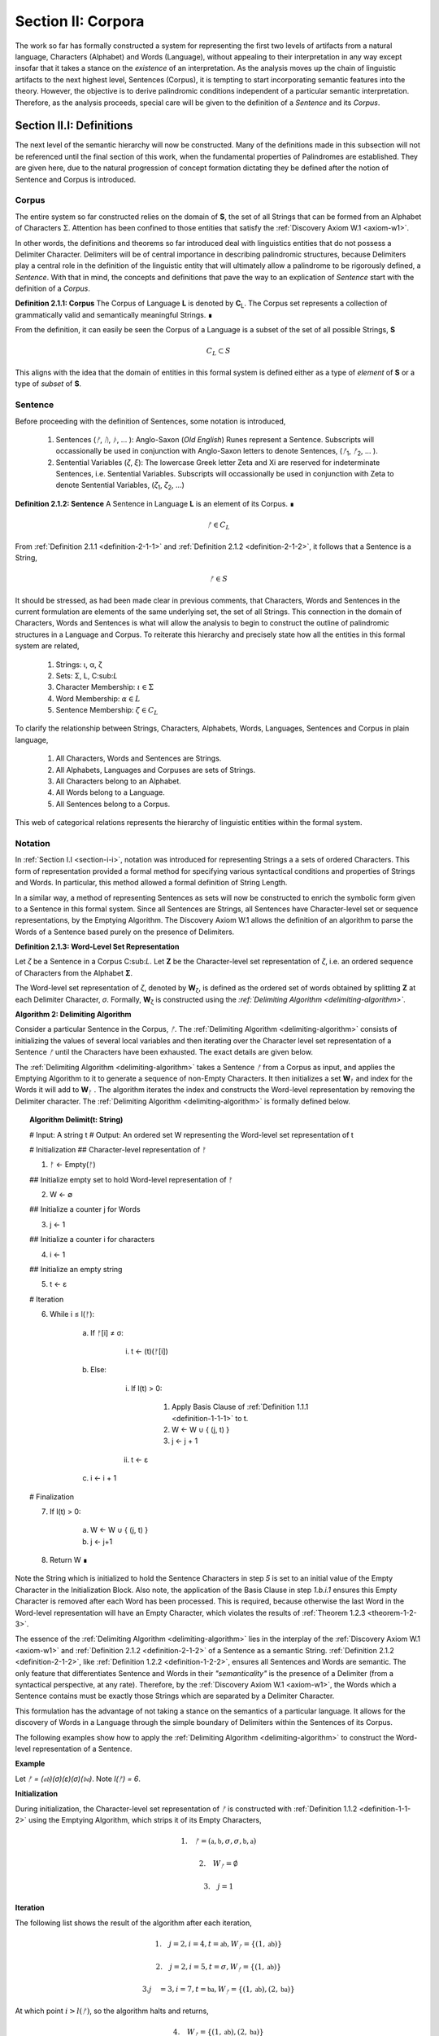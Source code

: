 .. _section-ii:

Section II: Corpora
===================

The work so far has formally constructed a system for representing the first two levels of artifacts from a natural language, Characters (Alphabet) and Words (Language), without appealing to their interpretation in any way except insofar that it takes a stance on the *existence* of an interpretation. As the analysis moves up the chain of linguistic artifacts to the next highest level, Sentences (Corpus), it is tempting to start incorporating semantic features into the theory. However, the objective is to derive palindromic conditions independent of a particular semantic interpretation. Therefore, as the analysis proceeds, special care will be given to the definition of a *Sentence* and its *Corpus*.

.. _section-ii-i:

Section II.I: Definitions
-------------------------

The next level of the semantic hierarchy will now be constructed. Many of the definitions made in this subsection will not be referenced until the final section of this work, when the fundamental properties of Palindromes are established. They are given here, due to the natural progression of concept formation dictating they be defined after the notion of Sentence and Corpus is introduced.

.. _corpus:

Corpus
^^^^^^

The entire system so far constructed relies on the domain of **S**, the set of all Strings that can be formed from an Alphabet of Characters :math:`\Sigma`. Attention has been confined to those entities that satisfy the :ref:`Discovery Axiom W.1 <axiom-w1>`.

In other words, the definitions and theorems so far introduced deal with linguistics entities that do not possess a Delimiter Character. Delimiters will be of central importance in describing palindromic structures, because Delimiters play a central role in the definition of the linguistic entity that will ultimately allow a palindrome to be rigorously defined, a *Sentence*. With that in mind, the concepts and definitions that pave the way to an explication of *Sentence* start with the definition of a *Corpus*.

.. _definition-2-1-1:

**Definition 2.1.1: Corpus** The Corpus of Language **L** is denoted by **C**:sub:`L`. The Corpus set represents a collection of grammatically valid and semantically meaningful Strings. ∎

From the definition, it can easily be seen the Corpus of a Language is a subset of the set of all possible Strings, **S**

.. math::

   C_L \subset S 

This aligns with the idea that the domain of entities in this formal system is defined either as a type of *element* of **S** or a type of *subset* of **S**.

.. _sentence:

Sentence
^^^^^^^^

Before proceeding with the definition of Sentences, some notation is introduced,

    1. Sentences (*ᚠ*, *ᚢ*, *ᚦ*, ... ): Anglo-Saxon (*Old English*) Runes represent a Sentence. Subscripts will occassionally be used in conjunction with Anglo-Saxon letters to denote Sentences, (*ᚠ*:sub:`1`, *ᚠ*:sub:`2`, ... ). 
    2. Sentential Variables (*ζ*, *ξ*): The lowercase Greek letter Zeta and Xi are reserved for indeterminate Sentences, i.e. Sentential Variables. Subscripts will occassionally be used in conjunction with Zeta to denote Sentential Variables, (*ζ*:sub:`1`, *ζ*:sub:`2`, ...)

.. _definition-2-1-2:

**Definition 2.1.2: Sentence** A Sentence in Language **L** is an element of its Corpus. ∎

.. math::

    ᚠ \in C_L

From :ref:`Definition 2.1.1 <definition-2-1-1>` and :ref:`Definition 2.1.2 <definition-2-1-2>`, it follows that a Sentence is a String,

.. math::

    ᚠ \in S

It should be stressed, as had been made clear in previous comments, that Characters, Words and Sentences in the current formulation are elements of the same underlying set, the set of all Strings. This connection in the domain of Characters, Words and Sentences is what will allow the analysis to begin to construct the outline of palindromic structures in a Language and Corpus. To reiterate this hierarchy and precisely state how all the entities in this formal system are related,

    1. Strings: ι, α, ζ
    2. Sets: Σ, L, C:sub:`L`
    3. Character Membership: :math:`\iota \in \Sigma`
    4. Word Membership: :math:`\alpha \in L`
    5. Sentence Membership: :math:`\zeta \in C_L`

To clarify the relationship between Strings, Characters, Alphabets, Words, Languages, Sentences and Corpus in plain language,

    1. All Characters, Words and Sentences are Strings.
    2. All Alphabets, Languages and Corpuses are sets of Strings.
    3. All Characters belong to an Alphabet.
    4. All Words belong to a Language.
    5. All Sentences belong to a Corpus.

This web of categorical relations represents the hierarchy of linguistic entities within the formal system. 

.. graphviz:: ../_static/dots/hierarchy.dot
    :caption: A diagram of the semantic hierarchy
    :alt: Semantic Hierarchy Diagram

.. _sentence-notation:

Notation
^^^^^^^^

In :ref:`Section I.I <section-i-i>`, notation was introduced for representing Strings a a sets of ordered Characters. This form of representation provided a formal method for specifying various syntactical conditions and properties of Strings and Words. In particular, this method allowed a formal definition of String Length.  

In a similar way, a method of representing Sentences as sets will now be constructed to enrich the symbolic form given to a Sentence in this formal system. Since all Sentences are Strings, all Sentences have Character-level set or sequence representations, by the Emptying Algorithm. The Discovery Axiom W.1 allows the definition of an algorithm to parse the Words of a Sentence based purely on the presence of Delimiters. 

.. _definition-2-1-3:

**Definition 2.1.3: Word-Level Set Representation**

Let *ζ* be a Sentence in a Corpus C:sub:`L`. Let **Ζ** be the Character-level set representation of *ζ*, i.e. an ordered sequence of Characters from the Alphabet **Σ**. 

The Word-level set representation of *ζ*, denoted by **W**:sub:`ζ`, is defined as the ordered set of words obtained by splitting **Ζ**  at each Delimiter Character, *σ*. Formally, **W**:sub:`ζ` is constructed using the *:ref:`Delimiting Algorithm <delimiting-algorithm>`*.

.. _delimiting-algorithm:

**Algorithm 2: Delimiting Algorithm**

Consider a particular Sentence in the Corpus, *ᚠ*. The :ref:`Delimiting Algorithm <delimiting-algorithm>` consists of initializing the values of several local variables and then iterating over the Character level set representation of a Sentence *ᚠ* until the Characters have been exhausted. The exact details are given below.

The :ref:`Delimiting Algorithm <delimiting-algorithm>` takes a Sentence *ᚠ* from a Corpus as input, and applies the Emptying Algorithm to it to generate a sequence of non-Empty Characters. It then initializes a set **W**:sub:`ᚠ` and index for the Words it will add to **W**:sub:`ᚠ` . The algorithm iterates the index and constructs the Word-level representation by removing the Delimiter character. The :ref:`Delimiting Algorithm <delimiting-algorithm>` is formally defined below.

.. topic:: Algorithm Delimit(t: String)
    
    # Input: A string t
    # Output: An ordered set W representing the Word-level set representation of t

    # Initialization
    ## Character-level representation of ᚠ

    1. ᚠ ← Empty(ᚠ)
   
    ## Initialize empty set to hold Word-level representation of ᚠ

    2. W ← ∅
    
    ## Initialize a counter j for Words

    3. j ← 1
    
    ## Initialize a counter i for characters

    4. i ← 1
    
    ## Initialize an empty string

    5. t ← ε

    # Iteration

    6. While i ≤ l(ᚠ):
   
        a. If ᚠ[i] ≠ σ:

            i. t ← (t)(ᚠ[i])

        b. Else:

            i. If l(t) > 0:

                1. Apply Basis Clause of :ref:`Definition 1.1.1 <definition-1-1-1>` to t.
                2. W ← W ∪ { (j, t) }
                3. j ← j + 1
   
            ii. t ← ε

        c. i ← i + 1

    # Finalization

    7. If l(t) > 0:
    
        a. W ← W ∪ { (j, t) }
        b. j ← j+1
    
    8. Return W ∎

.. graphviz:: ../_static/dots/delimiting.dot
    :caption: A diagram of the :ref:`Delimiting Algorithm <delimiting-algorithm>`
    :alt: :ref:`Delimiting Algorithm <delimiting-algorithm>` Diagram

Note the String which is initialized to hold the Sentence Characters in step *5* is set to an initial value of the Empty Character in the Initialization Block. Also note, the application of the Basis Clause in step *1.b.i.1* ensures this Empty Character is removed after each Word has been processed. This is required, because otherwise the last Word in the Word-level representation will have an Empty Character, which violates the results of :ref:`Theorem 1.2.3 <theorem-1-2-3>`.

The essence of the :ref:`Delimiting Algorithm <delimiting-algorithm>` lies in the interplay of the :ref:`Discovery Axiom W.1 <axiom-w1>` and :ref:`Definition 2.1.2 <definition-2-1-2>` of a Sentence as a semantic String. :ref:`Definition 2.1.2 <definition-2-1-2>`, like :ref:`Definition 1.2.2 <definition-1-2-2>`, ensures all Sentences and Words are semantic. The only feature that differentiates Sentence and Words in their *"semanticality"* is the presence of a Delimiter (from a syntactical perspective, at any rate). Therefore, by the :ref:`Discovery Axiom W.1 <axiom-w1>`, the Words which a Sentence contains must be exactly those Strings which are separated by a Delimiter Character. 

This formulation has the advantage of not taking a stance on the semantics of a particular language. It allows for the discovery of Words in a Language through the simple boundary of Delimiters within the Sentences of its Corpus. 

The following examples show how to apply the :ref:`Delimiting Algorithm <delimiting-algorithm>` to construct the Word-level representation of a Sentence. 

**Example**

Let *ᚠ = (𝔞𝔟)(σ)(ε)(σ)(𝔟𝔞)*. Note *l(ᚠ) = 6*.

**Initialization**

During initialization, the Character-level set representation of *ᚠ* is constructed with :ref:`Definition 1.1.2 <definition-1-1-2>` using the Emptying Algorithm, which strips it of its Empty Characters,

.. math::

   1. \quad {ᚠ} = (\mathfrak{a},\mathfrak{b},\sigma,\sigma,\mathfrak{b},\mathfrak{a})
   
.. math::

   2. \quad W_{ᚠ} = \emptyset
   
.. math::

   3. \quad j = 1

**Iteration**

The following list shows the result of the algorithm after each iteration,

.. math::

   1. \quad j = 2, i = 4, t = \mathfrak{ab}, W_{ᚠ} = \{ (1, \mathfrak{ab}) \}

.. math::

   2. \quad j = 2, i = 5, t = \sigma, W_{ᚠ} = \{ (1, \mathfrak{ab}) \}
   
.. math::

   3. j\quad  = 3, i = 7, t = \mathfrak{ba}, W_{ᚠ} = \{ (1, \mathfrak{ab}), (2, \mathfrak{ba}) \}

At which point :math:`i > l(ᚠ)`, so the algorithm halts and returns,

.. math::

    4. \quad W_{ᚠ} = \{ (1, \mathfrak{ab}), (2, \mathfrak{ba}) \} 
    
∎

**Example** 

Let *ᚠ = "the cat meows"*. Then the Character level representation of *ᚠ* is given by, 

.. math::

    1. \quad {\largeᚠ} = \{ (1, \text{"t"}), (2, \text{"h"}), (3,\text{"e"}), (4,\sigma), (5,\text{"c"}), (6,\text{"a"}), (7,\text{"t"}), (8,\sigma), (9,\text{"m"}), (10,\text{"e"}), (12,\text{"o"}), (13,\text{"w"}), (14,\text{"s"}) \}

Then, applying the :ref:`Delimiting Algorithm <delimiting-algorithm>`, its Word-level representation is constructed, 

.. math::

    2. \quad W_{ᚠ} = \{ (1, \text{"the"}), (2, \text{"cat"}), (3, \text{"meows"}) \} 
    
∎

Similar to the Character-level set representation of String, where the Character position is encoded into the first coordinate, the Word-level set representation of a String encodes the presence of Delimiters through its first coordinate. Once Word Length is defined in the next section, a notational shortcut similar to Character Index Notation defined in :ref:`Definition 1.1.5 <definition-1-1-5>` will use this method of Sentence representation to simplify many of the upcoming proofs.

There is a subtle assumption being made in the idea a Sentence can be reduced to a sequence of ordered Words that deserves special mention, as this perhaps reasonable assumption implicitly elides a question of much greater complexity regarding where precisely the semantic information of a Sentence resides. To see what is meant by this, consider the three sentences from Latin,

- Puella canem videt. (Girl dog sees)
- Canem puella videt. (Dog girl sees)
- Videt puella canem. (Sees girl dog)

Latin, like many other natural languages, uses declensions to imbue words with syntactic functions. In some respect, all three of these sentences could be considered the *same* sentence, as the order of the words is not the primary bearer of semantic information; the suffixes do all of the work. While the order of words lends itself to the *voice* and *tone* of the sentence, the meaning of the sentence does not primarily emerge through its Word order. Similar cases exist in any natural language that uses declensions to modify the syntactic function of words, such as Greek. 

The current formal system treats these sentences in Latin as distinct Sentences. If the Latin sentences in this example are to be identified as representatives of the same semantic *"token"*, this cannot occur on the Sentence level of this formal system's linguistic hierarchy. This example suggests Sentences are not the final level of the hierarchy, and that to find the source of meaning in a Sentence, another level must be constructed on top of it capable of identifying these different manifestations as the same *"token"*.

This example does not invalidate the analysis, but it does introduce subtlety that must be appreciated. These concerns must be kept in mind while the formal notion of a Sentence is developed.

.. _word-length:

Word Length
^^^^^^^^^^^

The notion of String Length *l(s)* was introduced in :ref:`Section I.I <section-i-i>` as a way of measuring the number of non-Empty Characters in a String *s*. In order to describe palindromic structures, a new notion of length will need introduced to accomodate a different *"spatial"* dimension in the domain of a Language and its Corpus: *Word Length*.

Intuitively, the length of a Sentence is the number of Words it contains. Since there is no analogue of :ref:`Discovery Axiom W.1 <axiom-w1>` for Sentences (nor should there be), this means Sentences may contain Delimiter Characters. The Words of a Language are separated by Delimiters in the Sentences of its Corpus. 

:ref:`Definition 2.1.3 <definition-2-1-3>` provides a way of dispensing with the Delimiter Character in Sentences, while still retaining the information they provides about the demarcation of Words through the first coordinate of a Sentence's Word-level representation. With the Word-level set representation of Sentence in hand, it is a simple matter to define the notion of Word Length in the formal system.

.. _definition-2-1-4:

**Definition 2.1.4: Word Length**

Let *ζ* be a Sentence in a **C**:sub:`L`. Let **W**:sub:`ζ` be the Word-level set representation of *ζ*, as defined in :ref:`Definition 2.1.3 <definition-2-1-3>`. The Word Length of the Sentence *ζ*, denoted by :math:`\Lambda(\zeta)`, is defined as the cardinality of the set **W**:sub:`ζ`,

.. math::

    \Lambda(\zeta) = | W_{\zeta} | 
    
∎

**Example**

Consider the Sentence *ᚠ = "the dog runs"*. Its Character-level set representation would be given by,

.. math::

    1. \quad \largeᚠ = \{ (0,\text{"t"}), (1,\text{"h"}), (2,\text{"e"}), (4,\sigma), (5, \text{"d"}), (6, \text{"o"}), (7, \text{"g"}), (8, \sigma), (9, \text{"r"}), (10, \text{"u"}), (11,\text{"n"}), (12,\text{"s"}) \}

Its Word-level set representation would be given by,

.. math::

    2. \quad W_{ᚠ} = \{ (1, \text{"the"}), (2, \text{"dog"}), (3, \text{"runs"}) \}

Therefore, the length of the sentence is:

.. math::

    3. \quad \Lambda(ᚠ) = | W_{ᚠ} | = 3

Note, in this example, 

.. math::

    4. \quad l(ᚠ) = 12 
    
∎

This example demonstrates the essential difference in the notions of length that have been introduced. It is worthwhile to clarify the distinction between these two conceptions. 

Let *t* be a String with Character-level representation **T** and Word-level representation **W**:sub:`t`. The hierarchy of its "spatial" dimensions is given below, in order of greatest to least (this fact is proven in :ref:`Section III.II <section-iii-ii>` with :ref:`Theorem 3.2.8 <theorem-3-2-8>`). Terminology is introduced in parenthesis to distinguish these notions of length,

   - l(t) (String Length): The number of non-Empty Characters contained in a String.
   - Λ(t) (Word Length): The number of Words contained in a String 

Note the first level is purely syntactical. Any String *t* will have a String Length *l(t)*. However, not every String possesses Word Length, *Λ(s)*. Word Length contains semantic information. While the presence of Word Length does not necessarily mean the String is semantically coherent (see :ref:`Definition 2.2.1 <definition-2-2-1>` for a precise definition of *semantic coherence*), e.g. "asdf dog fdsa", Word Length does signal an *extension* of Strings into the semantic domain.

Word Length can be used to simplify some of the complex notation the formal system has accumulated. Similar to the Character Index Notation, a way of referring to Words in Sentences within propositions without excessive quantification is now introduced through Word Index notation.

.. _definition-2-1-5:

**Definition 2.1.5: Word Index Notation**

Let *ζ* be a Sentence with Word level set representation, **W**:sub:`ζ`,

.. math::

    W_{\zeta} = (\alpha_1, \alpha_r, ... , \alpha_{\Lambda(\zeta)})

Then for any *j* such that :math:`1 \leq j \leq \Lambda(\zeta)`, the Word at index *j*, denoted *ζ{j}*, is defined as the Word which satisfies the following formula,

.. math::

    \forall (j, \alpha_j) \in W_{\zeta}: \zeta\{j\} = \alpha_j
    
∎

The following theorem uses this notation to proves an intuitive concept: the total number of Characters in all of the Words in a Sentence must exceed the number of Words in a Sentence (since there are no Words with a negative amount of Characters). 

.. _theorem-2-1-1:

**Theorem 2.1.1** :math:`\forall \zeta \in C_{L}:  \sum_{j=1}^{\Lambda(\zeta)} l(\zeta\{j\}) \geq \Lambda(\zeta)`

This theorem can be stated in natural language as follows: For any sentence *ζ* in Corpus **C**:sub:`L`, the sum of the String Lengths of the Words in *ζ* is always greater than the Word Length of *ζ*.

Assume :math:`\zeta \in C_L`. Let *j* be a natural number such that :math:`1 ≤ j ≤ \Lambda(\zeta)`

For each ordered Word *ζ{j}* in *ζ*, its String Length *l(ζ{j})* must be greater 0 by the :ref:`Discovery Axiom W.1 <axiom-w1>` and :ref:`Definition 1.1.3 <definition-1-1-3>`. Therefore, since each Word contributes at least a String Length of 1, the sum of the String Lengths *l(ζ{j})* must be greater than or equal to *Λ(ζ)*. ∎

Word Length and Word Index Notation can be used to define the notion of *Boundary Words*, which will be utilized in the main results about Palindromes. 

To illustrate another simplification effected by Index notation in formal proofs about Language, consider how laborious the proof of the following :ref:`Theorem 2.1.2 <theorem-2-1-1>` would be without the ability to refer to Characters embedded in Strings and Words embedded in Sentences through Index notation. 

.. _theorem-2-1-2:

**Theorem 2.1.2** :math:`\forall \zeta, \xi \in C_{L}: \Lambda(\zeta\xi) \leq \Lambda(\zeta) + \Lambda(\xi)`

Let *ζ* and *ξ* be arbitrary Sentences in **C**:sub:`L`. Let **W**:sub:`ζ` and **W**:sub:`ξ` be the Word-level representations of *ζ* and *ξ*, respectively. By Definition 2.1.4, 

.. math::

    1. \quad \Lambda(\zeta) = | W_{\zeta} |

.. math::

    2. \quad \Lambda(\zeta) = | W_{\xi} |

Let *ζξ* be the concatenation of *ζ* and *ξ*. When *ζ* is concatenated to *ξ*, there are several possible cases to consider. 

   - ζ[l(ζ)] = σ, ξ[1] = σ
   - ζ[l(ζ)] = σ, ξ[1] ≠ σ
   - ζ[l(ζ)] ≠ σ, ξ[1] = σ
   - ζ[l(ζ)] ≠ σ, ξ[1] ≠ σ

**Case 1 - 3**: In each of theses cases, the Words of *ζ* and the Words of *ξ* are still separated by at least one Delimiter. Therefore, no new Word is formed during concatenation, and the words in *ζξ* are simply the words of *ζ* followed by the words of *ξ*. Therefore, 

.. math::

    3. \quad \Lambda(\zeta\xi) = \Lambda(\zeta) + \Lambda(\xi).

**Case 4**: :math:`\zeta[l(\zeta)] \neq \sigma, \xi[1] \neq \sigma` 

In this case, a new Word may be formed during concatenation, but only if *ζ{Λ(ζ)}* concatenated with *ξ{1}* belongs to L (i.e., *(ζ{Λ(ζ)})(ξ{1})* if it is a compound Word). Let *t* be the String such,

.. math::

    4. \quad t = (\zeta\{\Lambda(\zeta)\})(\xi\{1\})

This result can be expressed,

.. math::

    5. \quad t \in L \to \Lambda(\zeta\xi) = \Lambda(\zeta) + \Lambda(\xi) - 1.
    
.. math::

    6. \quad t \notin L \to \Lambda(\zeta\xi) = \Lambda(\zeta) + \Lambda(\xi).

In all cases, 

.. math::

    7. \quad \Lambda(\zeta\xi) \leq \Lambda(\zeta) + \Lambda(\xi).

Since *ζ* and *ξ* were arbitrary sentences, this can be generalized over the Corpus,

.. math::

    8. \quad \forall \zeta, \xi \in C_L: \Lambda(\zeta\xi) \leq \Lambda(\zeta) + \Lambda(\xi) 
    
∎

Word Length is fundamentally different to String Length with respect to the operation of concatenation. In :ref:`Theorem 1.1.1 <theorem-1-1-1>`, it was shown String Length sums over concatenation. :ref:`Theorem 2.1.2 <theorem-2-1-2>` demonstrates the corresponding property is not necessarily true for Word Length. This is an artifact of the ability of concatenation to destroy semantic content.

.. _intervention:

Intervention
^^^^^^^^^^^^

Colloquially, in the Sentence, *"never a dull day"*, the ordered Characters *"a"*,*"d"*,*"u"*,*"l"*, *"l"* are between the Words *"never"* and *"day"*. The concept of *Intervention* is introduced into the formal system to explicate this everyday notion of *"betweenness"*. A precise definition of what it means for a Character to *intervene* two Words in a Sentence is given using the operation of Delimitation introduced in :ref:`Definition 1.2.7 <definition-1-2-7>`.

.. _definition-2-1-6:

**Definition 2.1.6: Intervention**

Let *ζ* be a Sentence in C:sub:`L`. The Character *ζ[k]* is said to *intervene* the Words *ζ{i}* and *ζ{j}*, denoted as *(i/k/j)*:sub:`ζ`, if the following condition holdS

.. math::

   l(D\Pi_{x=1}^{i} \zeta(x)) < k < l(\zeta) - l(D\Pi_{x=1}^{\Lambda(\zeta) - j + 1} \text{inv}(\zeta)(x)) + 1 
   
∎

The meaning of :ref:`Definition 2.1.6 <definition-2-1-6>` is not immediately intuitive, so a an explanation and thorough example are now presented to show how the definition corresponds to the common-sense notion of a Character falling between two Words in a Sentence.

Analyzing each component of the inequality in :ref:`Definition 2.1.6 <definition-2-1-6>`: 

- :math:`l(D\Pi_{x=1}^{i} \zeta(x))`: This represents the length of the Delimitation of the first i words of the sentence ζ. In simpler terms, it's the length of the string up to and including the i-th word, including the delimiters.

- k: This is the index of the character in question, ζ[k].
  
- :math:`l(\zeta) - l(D\Pi_{x=1}^{Λ(ζ) - j + 1} inv(ζ)(x)) + 1`: This is the most complex component for the formula, so it deserves a finer analysis,
    
    1. :math:`\Lambda(\zeta) - j + 1`: This calculates the index of the word in the reversed sentence that corresponds to the j:sup:`th` word in the original sentence.
   
    2. :math:`D\Pi_{x=1}^{\Lambda(\zeta) - j + 1} \text{inv}(\zeta)(x)`: This is the Delimitation of the first :math:`(\Lambda(\zeta) - j + 1)` Words of the Inverse of the Sentence *ζ*. This will correspond to the beginning portion of the reversed Sentence up to the Word that corresponds to the j:sup:`th` Word in the original Sentence.
   
    3. :math:`l(D\Pi_{x=1}^{\Lambda(\zeta) - j + 1} \text{inv}(\zeta)(x))`: This is the length of the initial portion of the reversed Sentence.
   
    4. :math:`l(\zeta) - l(D\Pi_{x=1}^{\Lambda(\zeta) - j + 1} \text{inv}(\zeta)(x))`: This subtracts the length of the initial portion of the reversed sentence from the total length of the original sentence. This gives us the length of the remaining portion of the original sentence, starting from the character after the word corresponding to j in the original sentence.
   
    5. :math:`l(\zeta) - l(D\Pi_{x=1}^{\Lambda(\zeta) - j + 1} \text{inv}(\zeta)(x)) + 1`: Finally, add 1 to get the index of the first Character after the word corresponding to j in the original sentence.

To aid in the comprehension of the concept being captured with Definition 2.1.6, the following example shows how to calculate an Intervention.

**Example** 

Let *ᚠ = "repaid a regal leper"*. Note the String and Word Lengths are given by,

.. math::

    1. \quad l(ᚠ) = 20
    
.. math::

    2. \quad \Lambda(ᚠ) = 4
    
The Word-level representation of this Sentence is given by,

.. math::

    3. \quad W_{ᚠ} = \{ (1, \text{"repaid"}), (2, \text{"a"}), (3, \text{"regal"}), (4, \text{"leper"}) \}

Note :math:`\text{inv}(ᚠ) = \text{"repel lager a diaper"}`. This is an example of an Invertible Sentence that maintains *semantic coherence* (i.e. all of its inverted Words are Words in the Language; see :ref:`Definition 2.2.1 <definition-2-2-1>` in the next subsection for a more formal definition of *semantic coherence*), but lacks *admissibility* (i.e. it is not a grammatical or syntactical sentence; see :ref:`Definition 2.3.1 <definition-2-3-1>` for a formal definition of *admissibility*.) The Word-level representation of the Inverse is given by,

    4. \quad W_{inv(ᚠ)} = \{ (1, \text{"repel"}), (2, \text{"lager"}), (3, \text{"a"}), (4, \text{"diaper}) \}
    
To see how :ref:`Definition 2.1.6 <definition-2-1-6>` can be used to assert a Character falls between two Words in a Sentence, calculate the following Delimitations and String Lengths.

Consider the words *"a"* and *"leper"*. *"a"* corresponds to the Word Index 2,

.. math::

    5. \quad ᚠ\{2\} = \text{"a"}

Calculating the left-hand side of the inequality in :ref:`Definition 2.1.6 <definition-2-1-6>`,

.. math::

    6. \quad D\Pi_{x=1}^{2} ᚠ(x) = \text{"repaid a"}

.. math::
    
    7. \quad l(D\Pi_{x=1}^{2} ᚠ(x)) = 8

The String Length of this Delimitation is exactly equal to the Sentence Length *up to and including the Word at Index 2*. Now note *"leper"* occupies the Word Index 4, 

.. math::

    8. \quad ᚠ\{4\} = \text{"leper"}

This corresponds to a :math:`j = 4` in :ref:`Definition 2.1.6 <definition-2-1-6>`. The upperhand limit in the Delimitation on the right-hand side of the inequality in :ref:`Definition 2.1.6 <definition-2-1-6>` is given by,

.. math::

    7. \quad \Lambda(ᚠ) - j + 1 = 4 -  4 + 1 = 1

Therefore, the corresponding Delimitation of the Inverse Sentence for :ref:`Definition 2.1.6 <definition-2-1-6>` is given by,

.. math::

    8. \quad D\Pi_{x=1}^{1} \text{inv}(ᚠ)(x) = \text{"repel"}

.. math::

    9 \quad l(D\Pi_{x=1}^{1} \text{inv}(ᚠ)(x)) = 5

Working from the back of the Sentence, the String Length of this Delimitation is exactly equal to the Sentence Length *up to and including the Word at Index 4*. Calculating the right-hand side of the inequality in :ref:`Definition 2.1.6 <definition-2-1-6>`, 

.. math::

    10. \quad l(ᚠ) - l(D\Pi_{x=1}^{1} \text{inv}(ᚠ)(x)) + 1 = 20 - 5 + 1 = 16

By :ref:`Definition 2.1.6 <definition-2-1-6>`, the Characters *ᚠ[k]* between the indices of 8 and 16 (exclusive) *intervene* *ᚠ{2}* and *ᚠ{4}*, namely, 

    - ᚠ[9] = " "
    - ᚠ[10] = "r"
    - ᚠ[11] = "e"
    - ᚠ[12] = "g"
    - ᚠ[13] = "a"
    - ᚠ[14] = "l"
    - ᚠ[15] = " "

Therefore,

    - (2/9/4):sub:`ᚠ` (the 9:sup:`th` Character is between the second and fourth Word)
    - (2/10/4):sub:`ᚠ` (the 10:sup:`th` Character is between the second and fourth Word)
    - etc. 

.. graphviz:: ../_static/dots/intervention.dot
    :caption: A diagram of the Intervention relation
    :alt: Intervention Diagram

∎

As motivation for the first theorem on Interventions and a further clarification to show how Intervention and Delimitation are closely related, consider the following example.

**Example**

Let *ᚠ = "the world divides into facts"*. Then 

.. math::

    1. \quad \Lambda(ᚠ) = 5

.. math::

    2. \quad l(ᚠ) = 28

Consider what happens when the limits of the Delimitation of a Sentence and the Delimitation of its Inverse are such that :math:`i = j` in the :ref:`Definition 2.1.6 <definition-2-1-6>`. Let :math:`i = j = 2`, i.e. consider the second Word in the Sentence, *"world"*. The relation of Intervention that obtains between *"world"* and itself should evaluate to false. In other words, no Characters intervene between a Word and itself. 

The Delimitation of the Sentence up to the Second Word is given by,

.. math::

    3. \quad \Pi_{x=1}^{2} ᚠ(x) = \text{"the world"}

The Delimitation of the Inverse Sentence up to the correspond index of the Second Word (e.g., :math:`5 - 2 + 1 = 4`) is given by (Note the Inverse Sentence is not a Sentence in a Corpus, nor does it possess semantic coherence),

.. math::

    4. \quad D\Pi_{x=1}^{5 - 2 + 1} \text{inv}(ᚠ(x)) = D\Pi_{x=1}^{4} \text{inv}(ᚠ(x)) = \text{"stcaf otni sedivid dlrow"}

Therefore,

.. math::

    5. \quad l(D\Pi_{x=1}^{2} ᚠ(x)) = 9

.. math::

    6. \quad l(D\Pi_{x=1}^{4} \text{inv}(ᚠ(x))) = 24

The sum of these String Lengths is given by,

.. math::

    7. \quad l(D\Pi_{x=1}^{2} ᚠ(x)) + l(D\Pi_{x=1}^{4} \text{inv}(ᚠ(x))) = 9 + 24 = 33

Since the total String Length of both Delimitation exceeds the String Length of the entire Sentence, there does not exist a Character Index *k* such that *k* can be said to intervene the Word at index :math:`i = j = 2`. ∎

This example provides justification for the next theorem.

.. _theorem-2-1-3:

**Theorem 2.1.3** :math:`\forall \zeta \in C_{L}: \forall i, j \in N_{\Lambda(\zeta)}: i \neq k \to \exists n \in N_{l(\zeta)}: (i/n/j)_{\zeta}`

This theorem can be stated in natural language as follows: For any Sentence in a Corpus, there exists a Character that intervenes two Words in the Sentence if and only the Words occupy different positions. Note this doesn't exclude possibility the Words at different positions are the same Word.

Let *ζ* be an arbitrary Sentence in Corpus **C**:sub:`L` and let *i* and *j* be natural numbers such that,

.. math::

    1. \quad \zeta \in C_L
    
.. math::

    2. \quad i, j \in N_{\Lambda(\zeta)}
   
(→) Assume 

.. math::

    3. \quad i \neq j

Without loss of generality (since the case :math:`i > j` is symmetrical), assume 

.. math::

    4. \quad i < j

By :ref:`Theorem 2.3.4 <theorem-2-3-4>`, 

.. math::

    5. \quad \zeta = D\Pi_{x=1}^{\Lambda(\zeta)} p(x)

Where 

.. math::
    
    6. \quad p \in X_L(\Lambda(\zeta))`

By :ref:`Definition 1.2.7 <definition-1-2-7>` of Delimitation, this means 

.. math::

    7. \quad \zeta = (\zeta\{1\})(\sigma)(\zeta\{2\})(\sigma) ... (\sigma)(\zeta\{\Lambda(ζ)\}) 

By step 5, *ζ{i}* comes before *ζ{j}* in the Sentence *ζ*. By the :ref:`Discovery Axiom W.1 <axiom-w1>`, there must be at least one delimiter character between *ζ{i}* and *ζ{j}* because they are distinct Words in a valid Sentence. 

Let *σ* be a delimiter Character between *ζ{i}* and *ζ{j}*. Let *k be the index of this σ in the character-level representation of ζ (i.e., *ζ[k] = σ*).

By the :ref:`Definition 1.2.7 <definition-1-2-7>` of Delimitations, 

.. math::

    8. \quad l(D\Pi_{x=1}^{i} \zeta(x)) 
    
Will give the index of the last character of ζ{i}. Since σ comes after ζ{i}, it follows,

.. math::

    9. \quad l(D\Pi_{x=1}^{i} \zeta(x)) < k

Similarly, 

.. math::

    10. \quad l(\zeta) - l(D\Pi_{x=1}^{\Lambda(\zeta) - j + 1} \text{inv}(\zeta)(x)) + 1 
    
Gives the index of the first Character after the Word corresponding to *ζ{j}* in the original sentence. Since σ comes before this character, it follows,

.. math::

    11. \quad k < l(\zeta) - l(D\Pi_{x=1}^{\Lambda(\zeta) - j + 1} \text{inv}(\zeta)(x)) + 1

Therefore, by :ref:`Definition 2.1.6 <definition-2-1-6>`, 

.. math::

    12. \quad (i/k/j)_{\zeta}

Thus,

.. math::

    13. \quad \exists n \in N_{l(\zeta)}: (i/n/j)_{\zeta}

(←) Assume a Character exists at index *n* in *ζ* such that it that intervenes *ζ{i}* and *ζ{j}*,

.. math::

    1. \quad \exists n \in N_{l(\zeta)}: (i/n/j)_{\zeta}

By :ref:`Definition 2.1.6 <definition-2-1-6>`,

.. math::

    2. \quad l(D\Pi_{x=1}^{i} \zeta(x)) < n < l(\zeta) - l(D\Pi_{x=1}^{\Lambda(\zeta) - j + 1} \text{inv}(\zeta)(x)) + 1

Assume, for the sake of contradiction, that :math:`i = j`.

.. math::

    3. \quad l(D\Pi_{x=1}^{i} \zeta(x)) < n < l(\zeta) - l(D\Pi_{x=1}^{\Lambda(\zeta) - i + 1} \text{inv}(\zeta)(x)) + 1

Now, consider the term :math:`l(D\Pi_{x=1}^{i} \zeta(x))`. This represents the String Length of the Delimitation of the first *i* words of *ζ*. By the :ref:`Definition 1.2.7 <definition-1-2-7>` of Delimitations, this includes the lengths of the first *i* words and the lengths of the :math:`(i - 1)` delimiters between them.

Similarly, consider the term :math:`l(D\Pi_{x=1}^{\Lambda(\zeta) - i + 1} \text{inv}(\zeta)(x))`. This represents the String Length of the Delimitation of the first *Λ(ζ) - i + 1* words of *inv(ζ)*.  Since *inv(ζ)* has the same words as *ζ* but inverted and in reverse order, this is equivalent to the String Length of the uninverted Sentence up to the *i*:sup:`th` word of *ζ*, measured from the last Character in the String.

The sum of the String Lengths of these two portions of the Sentence *ζ* is always greater than the String Length of the Sentence, 

.. math::

    4. \quad l(D\Pi_{x=1}^{i} \zeta(x)) + l(D\Pi_{x=1}^{\Lambda(\zeta) - i + 1} \text{inv}(\zeta)(x)) >  l(\zeta) 

This follows from the fact that these two portions of ζ are overlapping since both  include terms for *ζ{i}* (:math:`\text{inv}(\zeta)\{\Lambda(\zeta) - i + 1\}` would be the corresponding Word in the Delimitation of the Inverse). From step 4, it then follows,

.. math::

    5. \quad l(D\Pi_{x=1}^{i} \zeta(x)) > l(\zeta) - l(D\Pi_{x=1}^{\Lambda(\zeta) - i + 1} \text{inv}(\zeta)(x))  
    
Adding 1 to both sides maintains the inequality in step 5,

.. math::

    6. \quad l(D\Pi_{x=1}^{i} \zeta(x)) + 1 > l(\zeta) - l(D\Pi_{x=1}^{\Lambda(\zeta) - i + 1} \text{inv}(\zeta)(x)) + 1

Combining this with the left-hand side of the inequality in step 5, we get:

.. math::

    7. \quad l(D\Pi_{x=1}^{i} \zeta(x)) < n < l(D\Pi_{x=1}^{i} \zeta(x)) + 1
   
But String Lengths are integers, and by the laws of arithmetic, there cannot exists a natural number between two numbers that are successors of one another. A contradiction has been dervied. Therefore, the assumption that :math:`i = j` must be false.

.. math::

    8. \quad i \neq j.

With both directions of the equivalence proven, since *ζ*, *i*, and *j* were arbitrary, this can be generalized over the Corpus, 

.. math::

    9. \quad \forall \zeta \in C_L: \forall i, j \in N_{\Lambda(zeta)}: i \neq j ↔ \exists n \in N_{l(\zeta)}: (i/n/j)_{\zeta} 
    
∎

.. _section-ii-ii:

Section II.II: Axioms 
----------------------

In :ref:`Section I <section-i>`, the first three axioms of the formal system were introduced. Now that definitions and notations have been introduced for Sentence and Corpus, the axioms may be expanded to further refine the character of the system being built. The Equality, Character and Discovery Axiom are reprinted below, so they may be considered in sequence with the other axioms.

Note the Discovery Axiom has been revised to employ Character Index notation. 

.. _axiom-c0-2:

**Axiom C.0: The Equality Axiom**

.. math::

    1. \quad \forall \iota \in \Sigma: \iota = \iota

.. math::

    2. \quad \forall \iota, \nu \in \Sigma: \iota = \nu ↔ \nu = \iota
    
.. math::

    3. \quad \forall \iota, \nu, \omicron \in \Sigma: (\iota = \nu \land \nu = \omicron) \to (\iota = \omicron) 

∎

.. _axiom-c1-2:

**Axiom C.1: The Character Axiom**

.. math::

    \forall \iota \in \Sigma: \iota \in S 
    
∎

.. _axiom-w1-2:

**Axiom W.1: The Discovery Axiom ** 

.. math::

    \forall \alpha \in L: [ (l(\alpha) \neq 0) \land (\forall i \in N_{l(\alpha)}: \alpha[i] \neq \sigma) ] 
    
∎

.. _axiom-s1:

**Axiom S.1: The Duality Axiom**

.. math::

    ( \forall \alpha \in L: \exists \zeta \in C_L: \alpha \subset_s \zeta ) ∧ ( \forall \zeta \in C_L: \exists \alpha \in L: \alpha \subset_s \zeta ) 
    
∎

.. _axiom-s2:

**Axiom S.2: The Extraction Axiom**

.. math::

    \forall \zeta \in C_L: \forall i \in N_{\Lambda(\zeta)}: \zeta\{i\} \in L 
    
∎

Two new axioms, the :ref:`Duality Axiom S.1 <axiom-s1>` and the :ref:`Extraction Axiom S.2 <axiom-s2>`, have been added to the formal system to finalize its core assumptions. It is worth taking the time to analyze the structure, however minimal, these axioms imply must exist in any Language. It should be re-iterated that no assumptions have been made regarding the semantic content of a Language or its Corpus, so any insight that arises from these axioms is due to inherent linguistic structures (assuming these axioms capture the nature of real language). 

To briefly summarize the axioms previously introduced: The system *"initializes"* with the assumption of an equality relation and the selection of an Alphabet **Σ**. The Character Axiom ensures the domain of all Strings is populated. The Discovery Axiom ensures Words only traverse the set of Strings which do not contain Delimiters. With these axioms, still nothing has been said about *what* a Word is, except that it possesses a semantic character. To re-iterate, a Language and Corpus are fixed on top of the domain of all Strings outside of the system. 

The new axioms introduced in the formal system begin to characterize the syntactical properties of the next level in the lingustic hierarchy, while still maintaining their ambivalence on the semantic content contained within their respective categories.

The :ref:`Duality Axiom S.1 <axiom-s1>` bares a striking resemblance to the idea of *surjection* in real analysis. Recall, a function :math:`f: X \to Y` is called *surjective* if,

.. math::

    \forall y \in Y: \exists x \in X : f(x) = y

Meaning, every element in the co-domain is mapped to at least one element in the domain. 

In a sense, the :ref:`Duality Axiom S.1 <axiom-s1>` asserts a type of *"double-surjectivity"* exists between the domain of Words and the co-domain of Sentences.  In plain language, the :ref:`Duality Axiom <axiom-s1>` asserts for every Word *α* in the Language **L**, there exists a sentence *ζ* in the Corpus **C**:sub:`L` such that *α* is contained in *ζ*, and for every Sentence *ζ* in the corpus **C**:sub:`L`, there exists a word *α* in the language **L** such that *α* is contained in *ζ*. 

However, there is a key difference between the notion of *surjection* in real analysis and the notion captured in the Duality Axiom S.1. Containment is not a strict equality relation. By :ref:`Definition 1.1.6 <definition-1-1-6>` and :ref:`Definition 1.1.7 <definition-1-1-7>`, containment reduces to the existence of a mapping between Characters in different Strings. Due to the :ref:`Discovery Axiom W.2 <axiom-w2>`, with the exception of Sentences consisting of a Single Word, a Word is contained in a Sentence but a Sentence is not contained in a Word. 

More plainly, the :ref:`Duality Axiom S.1 <axiom-s1>` states a Word cannot exist in a Language without being included in a Sentence of the Corpus, and a Sentence cannot exist in a Corpus without including a Word from the Language. This Axiom captures an inextricable duality between the metamathematical concepts of Sentence and Word, and the concepts of Language and Corpus: one cannot exist without implying the existence of the other. Words and Sentences do not exist in isolation. A Language and its Corpus require one another. 

The :ref:`Extraction Axiom S.2 <axiom-s2>` further strengthens the relationship that exists between a Corpus and Language. It states every Word in the Sentence of a Corpus must be included in a Language. This idea of being able *extract* the Words of a Language from a Sentence is captured in the terminology introduced in :ref:`Definition 2.2.1 <definition-2-2-1>` directly below. 
 
.. _definition-2-2-1:

**Definition 2.2.1: Semantic Coherence** 

A Sentence *ᚠ* is *semantically coherent* in a Language **L** if and only if **W**:sub:`ᚠ` only contains words from Language **L**. 

A Corpus C:sub:`L` is *semantically coherent* in a Language **L** if and only if the Word-level set representation of all its Sentences are semantically coherent. ∎

.. _sentence_theorems:

Theorems
^^^^^^^^

The first theorems proven using these new axioms are analogous versions of the Word theorems :ref:`Theorems 1.2.1 <theorem-1-2-1>` - :ref:`1.2.3 <theorem-1-2-3>` for Sentences. These theorems, like their Word counterparts, represent the logical pre-conditions for Sentences to arise in the domain of all Strings. 

.. _theorem-2-2-1:

**Theorem 2.2.1** :math:`\forall \zeta \in C_L: l(\zeta) \neq 0`

Let *ζ* be an arbitrary sentence in C:sub:`L`, and let *i* be a natural number such that :math:`1 \leq i \leq l(\zeta)`.

By the second conjunct of the :ref:`Duality Axiom S.2 <axiom-s2>` and the first conjunct of the :ref:`Discovery Axiom W.1 <axiom-w1>`,

.. math::

    1. \quad \exists \alpha \in L: \alpha \subset_s \zeta 
    
.. math::

    2. \quad \forall \alpha \in L: l(\alpha) \neq 0

Therefore, by :ref:`Definition 1.1.7 <definition-1-1-7>`, there exists a strictly increasing and consecutive function *f* such that,

.. math::

    3. \quad \forall i \in N_{l(\alpha)}: \alpha[i] = \zeta[f(i)] 
    
By :ref:`Theorem 1.2.3 <theorem-1-2-3>`, 

.. math::

    4. \quad \forall i \in N_{l(\alpha)}: \alpha[i] \neq \varepsilon

Therefore, combining steps 3 and 4,

.. math::

    5. \quad \forall i \in N_{\alpha}: \zeta[f(i)] \neq ε

Since, by step 2, :math:`l(\alpha) \neq 0`, there must be some non-zero *i* that satisfies step 5. Therefore, there is at least one non-Empty Character in *ζ*, namely, *ζ[f(i)]*. The theorem is then proven by applying :ref:`Definition 1.1.3 <definition-1-1-3>`,

.. math::

    6. \quad l(\zeta) \neq 0 

∎

.. _theorem-2-2-2:

**Theorem 2.2.2** :math:`\forall \zeta \in C_L: \forall i \in N_{l(\zeta)}: \zeta[i] \subset_s \zeta`

Let *ζ* be an arbitrary sentence in C:sub:`L`, and let *i* be a natural number such that :math:`1 \leq i \leq l(\zeta)`. By :ref:`Theorem 2.2.1 <theorem-2-2-1>` and :ref:`Definition 1.1.3 <definition-1-1-3>`, there must be at least one non-Empty Character in *ζ*. Let *ζ[i]* be a non-Empty Character in *ζ*. Consider the string *s* consisting of the single character *ζ[i]*, :math:`s = \zeta[i]`. Clearly, by :ref:`Definition 1.1.3 <definition-1-1-3>`, 

.. math::

    1. \quad l(s) = 1

Define a function :math:`f: \{1\} \to \{i\}` such that :math:`f(1) = i`. This function is strictly increasing and consecutive. By :ref:`Definition 1.1.6 <definition-1-1-6>` and :ref:`Definition 1.1.7 <definition-1-1-7>`, since there exists a strictly increasing and consecutive function *f* from the indices of *s* to the indices of *ζ*, and since the Character at position 1 in *s* is the same as the Character at position i in *ζ* (both are *ζ[i]*), we can conclude that *s* is contained in *ζ*. Therefore, 

.. math::

    2. \quad \zeta[i] \subset_s \zeta

Since *ζ* and *i* were arbitrary, this can be generalized, 

.. math::

    3. \quad \forall \zeta \in C_L: \forall i \in N_{l(\zeta)}: \zeta[i] \subset_s \zeta 

∎

.. _theorem-2-2-3:

**Theorem 2.2.3** :math:`\forall \zeta \in C_{L} : \forall i \in N_{l(\zeta)}:  \zeta[i] \neq \varepsilon`

Let *ζ* be an arbitrary sentence in **C**:sub:`L`, and let *i* be a natural number such that :math:`1 \leq i \leq l(\zeta)`. By :ref:`Theorem 2.2.2 <theorem-2-2-2>`, 

.. math::
    
    1. \quad \forall i \in N_{l(\zeta)}: \zeta[i] subset_s \zeta

By :ref:`Definition 1.1.3 <definition-1-1-3>`, String Length is the number of non-Empty Characters in a String's Character-level set representation. Since :math:`l(\zeta) > 0`, *ζ* must have at least one non-Empty character.

Since :math:`1 \leq i \leq l(\zeta)`, the Character at position *i* in *α*, denoted *ζ[i]*, exists and is non-Empty by :ref:`Definition 1.1.2 <definition-1-1-2>`. Therefore, 

.. math::

    2. \quad \zeta[i] \neq \varepsilon 

Since *ζ* and *i* are arbitrary, this can generalized,

.. math::

    3. \quad \forall \alpha \in L: \forall i \in N_{l(\zeta)}: \zeta[i] \neq \varepsilon 

∎

.. _theorem-2-2-4:

**Theorem 2.2.4** :math:`\forall \zeta \in C_{L}: \Lambda(\zeta) \geq 1`

Let *ζ* be an arbitrary sentence in **C**:sub:`L`. By the second conjunct of the :ref:`Duality Axiom S.1 <axiom-s1>`,

.. math::

    1. \quad \exists \alpha \in L: \alpha \subset_s \zeta

By the first conjunct of the :ref:`Discovery Axiom W.1 <axiom-w1>`,

.. math::

    2. \quad l(\alpha) \neq 0

Therefore, by :ref:`Definition 1.1.7 <definition-1-1-7>`, there exists an *f* such that, 

.. math::

    3. \quad \forall i \in N_{l(\alpha)}: \alpha[i] = \zeta[f(i)]

By :ref:`Theorem 1.2.3 <theorem-1-2-3>`, 

.. math::

    4. \quad \forall i \in N_{l(\alpha)}: \alpha[i] \neq \varepsilon

Therefore, combining step 3 and 4,

.. math::

    5. \quad \forall i \in N_{l(\alpha)}: \zeta[f(i)] \neq \varepsilon

Since :math:`l(\alpha) \neq 0`, there is at least one non-Empty Character in *ζ* and therefore, by :ref:`Definition 1.1.3 <definition-1-1-3>`,

.. math::

    6. \quad \Lambda(\zeta) \geq 1

Generalizing this over the Corpus,

.. math::
    
    7. \quad \forall \zeta \in C_L: \Lambda(\zeta) \geq 1 

∎

.. _theorem-2-2-5:

**Theorem 2.2.5** :math:`\forall \zeta \in C_L: \zeta = D\Pi_{i=1}^{\Lambda(\zeta)} \zeta\{i\}`

This theorem can be stated in natural language as follows: Every Sentence in the Corpus is the Delimitation of its own Words.

Assume 

.. math::

    1. \quad ζ \in C_L

By :ref:`Definition 2.1.3 <definition-1-2-3>`,

.. math::

    2. \quad W_{\zeta} = (\alpha_1, \alpha_2, ..., \alpha_{\Lambda(\zeta)}) 
    
where

.. math::

    3. \quad \alpha_i \in L.

By :ref:`Definition 1.2.5 <definition-1-2-5>`, the sequence **W**:sub:`ζ` forms a phrase P:sub:`Λ(ζ)` of length *Λ(ζ)* where,

.. math::

   4. \quad \forall i \in N_{\Lambda(\zeta)}: P_{\Lambda(\zeta)}(i) = \alpha_i 
    
By :ref:`Definition 1.2.7 <definition-1-2-7>`, the Delimitation of P:sub:`Λ(ζ)` is,

.. math::

    5. \quad D\Pi_{i=1}^{\Lambda(\zeta)} P_{\Lambda(\zeta)} (i) = (\alpha_1)(\sigma)(\alpha_2)(\sigma) ... (\sigma)(\alpha_{\Lambda(\zeta)})

The Delimitation reconstructs the original Sentence *ζ* by including the Delimiters between Words. Therefore,

.. math::

    6. \quad \zeta = D\Pi_{i=1}^{\Lambda(\zeta) P_{\Lambda(\zeta)} (i)

By :ref:`Definition 2.1.5 <definition-2-1-5>`, 

.. math::

    7. \quad \forall i \in N_{\Lambda(\zeta)}: \zeta\{i\} = \alpha_i

Therefore,

.. math::
    
    8. \quad \zeta = D\Pi_{i=1}^{\Lambda(\zeta)} \zeta\{i\}

Since *ζ* was an arbitrary Sentence, this can be generalized over the Corpus,

.. math::

    9. \quad \forall \zeta \in C_L: \zeta = D\Pi_{i=1}^{\Lambda(\zeta)} \zeta\{i\} 

∎

.. _section-ii-iii:

Section II.III: Sentence Classes 
--------------------------------

As the astute reader has no doubt surmised at this point, the foundational operation that defines a palindromic structure in linguistics is *inversion* (i.e. a method of reversal). What may not yet be clear is how this operation of inversion propagates through the hierarchy of entities defined over its domain. As this necessary structure of interdependent inversions between hierarchical layers becomes apparent, the mathematical description of a Palindrome will seen to be a *"recursion of inversions"*.

:ref:`Theorems 2.3.9 <theorem-2-3-9>` - :ref:`2.3.11 <theorem-2-3-11>` of this subsection mark the first notable results obtained from the formal system. Their empirical truth in natural language represents confirmation of the formal system's construction. These theorems demonstrate the Character-level symmetries required by invertibility propagate up through the Word-level of linguistics and manifest in conditions that must be imposed on the Word-level structure of an Invertible Sentence.

.. _admissible-sentences:

Admissible Sentences
^^^^^^^^^^^^^^^^^^^^

The notion of an *Admissible Sentence* is required to prevent a certain class of Sentence inversions from invalidating the symmetry conditions of Palindromes derived in :ref:`Section IV <section-iv>`. 

To see what is meant by this concept of *admissibility*, consider the English sentence,

.. math::

    ᚠ = \text{"strap on a ton"}

The Inverse of this sentence, *inv(ᚠ)*, is *semantically coherent* (:ref:`Definition 2.2.1 <definition-2-2-1>`). By this it is meant every word in its inversion is part of the English language,

.. math::

    \text{inv}(ᚠ) = \text{"not a no parts"}

However, this is not enough to ensure *inv(ᚠ)* is part of the Corpus, as is apparent. *Semantic coherence* is a necessary but not sufficient condition for the Inverse of a Sentence to remain in the Corpus. In order to state the requirement that must be imposed on a Sentence to remain *admissible* after inversion, the concept of Delimitation introduced in :ref:`Definition 1.2.7 <definition-1-2-7>` must now be leveraged. 

.. _definition-2-3-1:

**Definition 2.3.1: Admissible Sentences**

Let *p* be any Phrase from a Language's *n*:sup:`th` Lexicon **X**:sub:`L`(*n*). A String *t* is said to belong to the class of *Admissible Sentences of Word Length n* in Language **L**, denoted **A**(*n*), if it satisfies the following open formula

.. math::

    t \in A(n) \leftrightarrow (\exists p \in X_L(n): t = D\Pi_{i=1}^{n} p(i)) \land (t \in C_L)

∎

The notion of *admissibility* is a faint echo of *"grammaticality"*. As inversion is studied at the sentential level of the linguistic hierarchy, it is no longer permitted to ignore semantics in its entirety. Instead, semantics ingresses into the system as implicit properties the extensionally identified Sentences must obey. Before discussing this at greater length, several theorems are proved about classes of Admissible Sentences.

.. _theorem-2-3-1:

**Theorem 2.3.1** :math:`A(n) \subseteq C_{L}`

Let *t* be an arbitrary String such that :math:`t \in A(n)`. By :ref:`Definition 2.3.1 <definition-2-3-1>`, this implies, :math:`t \in C_L`. Therefore,

.. math::

    1. \quad t \in A(n) \to t \in C_L

This is exactly the set theoretic definition of a subset. Thus,

.. math::

    2. \quad A(n) \subseteq C_L 

∎

:ref:`Theorem 2.3.1 <theorem-2-3-1>` is the formal justification for quantifying Sentence Variables over the set of Admissible Sentences (i.e. all Admissable Sentences are in the Corpus), as in the following theorem.

.. _theorem-2-3-2:

**Theorem 2.3.2** :math:`\forall \zeta \in A(n): \Lambda(\zeta) = n`

Let *ζ* be an arbitrary sentence in **A**(*n*). By :ref:`Definition 2.3.1 <definition-2-3-1>`, if *ζ* *∈* **A**(*n*), then there exists a Phrase :math:`p \in X_L(n)` such that 

.. math::

    1. \quad (\zeta \in C_L) \land (\zeta = D\Pi_{i=1}^{n} p(i))

By :ref:`Definition 1.2.5 <definition-1-2-5>` and :ref:`Definition 1.2.6 <definition-1-2-6>`, a phrase *p* in :math:`X_L(n)` is an ordered sequence of *n* words such that :math:`\alpha_i \in L`,

.. math::

    2. \quad p = (\alpha_1, \alpha_2, ..., \alpha_n)

By :ref:`Definition 1.2.7 <definition-1-2-7>`, the Delimitation of *p* is given by,

.. math::

    3. \quad D\Pi_{i=1}^{n} p(i) = (\alpha_1)(\sigma)(\alpha_2)(\sigma) ... (\sigma)(\alpha_n)

In other words, the Delimitation of *p* (which is equal to *ζ*) explicitly constructs a String with *n* Words separated by Delimiters.

By :ref:`Definition 2.1.4 <definition-2-1-4>`, the Word Length *Λ(ζ)* is the number of Words in *ζ*. Since *ζ* is formed by limiting a Phrase with *n* Words, and the Delimitation process doesn't add or remove Words, the Word Length of *ζ* must be *n*. Therefore, 

.. math::

    4. \quad \Lambda(\zeta) = n.

Since *ζ* was an arbitrary sentence in **A**(*n*), this can generalize as,

.. math::

    5. \quad \forall \zeta \in A(n): \Lambda(\zeta) = n ∎

.. _theorem-2-3-3:

**Theorem 2.3.3** :math:`\forall \zeta \in C_{L}: \zeta \in A(\Lambda(\zeta))`

Let ζ be an arbitrary sentence in C:sub:`L`. By :ref:`Definition 2.1.3 <definition-2-1-3>`, *ζ* has a Word-level representation,

.. math::

    1. \quad W_{\zeta} = (\alpha_1, \alpha_2, ... , \alpha_{\Lambda(\zeta)}) 
    
Where each :math:`\alpha_i \in L`. By :ref:`Definition 1.2.5 <definition-1-2-5>`, the sequence :math:`(\alpha_1, \alpha_2, ... , \alpha_{\Lambda(\zeta)})` forms a phrase **P**:sub:`Λ(ζ)` of length *Λ(ζ)* where :math:`P_{\Lambda(\zeta)(i) = \alpha_i` for all *i*, :math:`1 \leq i \leq \Lambda(\zeta)`.

By :ref:`Definition 1.2.6 <definition-1-2-6>`, since **P**:sub:`Λ(ζ)` is a phrase of length *Λ(ζ)* and all its Words belong to **L** (by semantic coherence), then,

.. math::

    2. \quad P_{\Lambda(\zeta)} \in X_L(\Lambda(\zeta)).

By :ref:`Definition 1.2.7 <definition-1-2-7>`, the Delimitation of P:sub:`Λ(ζ)` is:

.. math::

    3. \quad D\Pi_{i=1}^{\Lambda(\zeta)} P_{\Lambda(\zeta)}(i) = (\alpha_1)(\sigma)(\alpha_2)(\sigma) ... (\sigma)(\alpha_{\Lambda(\zeta)})

The Delimitation :math:`D\Pi_{i=1}^{\Lambda(\zeta) P_{\Lambda(\zeta)} (i)` reconstructs the original sentence *ζ*, including the Delimiters between Words. Therefore,

.. math::

    4. \quad \zeta = D\Pi_{i=1}^{\Lambda(\zeta)} P_{\Lambda(\zeta)}(i)

By :ref:`Definition 2.3.1 <definition-2-3-1>`, a String *t* is an Admissible Sentence of Word Length *n* (:math:`t \in A(n)`) if and only if there exists a phrase :math:`p \in X_L(n)` such that,

.. math::

    5. \quad t = D\Pi_{i=1}^{n} p(i)
    
.. math::

    6. \quad t \in C_L

As a direct consequence of :ref:`Definition 2.3.1 <definition-2-3-1>`, since the conjunction of the following three facts is true,

.. math::

    7. \quad \zeta \in C_L
    
.. math::
    
    8. \quad \zeta = D\Pi_{i=1}^{\Lambda(\zeta)} P_{\Lambda(\zeta)} (i)
   
.. math::

    9. \quad P_{\Lambda(\zeta)} \in X_L(\Lambda(\zeta)) 
    
It follows from step 7 - step 9, :math:`\zeta \in A(\Lambda(\zeta))`. Since *ζ* was an arbitrary Sentence in C:sub:`L`, this can generalize over the Corpus,

.. math::

    10. \quad \forall \zeta \in C_L: \zeta \in A(\Lambda(\zeta)) 

∎

.. _theorem-2-3-4:

**Theorem 2.3.4** :math:`\forall \zeta \in C_L: \exists p \in X_L(\Lambda(\zeta)): \zeta = D\Pi_{i=1}^{\Lambda(\zeta)} p(i)`

Let *ζ* be an arbitrary sentence in C:sub:`L`. By :ref:`Definition 2.1.3 <definition-2-1-3>`, *ζ* has a Word-level representation,

.. math::

    1. \quad W_{\zeta} = (\alpha_1, \alpha_2, ..., \alpha_{\Lambda(\zeta)}) 
    
Where each :math:`\alpha_i \in L`.

By :ref:`Definition 1.2.5 <definition-1-2-5>`, the sequence :math:`(\alpha_1, \alpha_2, ... , \alpha_{\Lambda(\zeta)})` forms a Phrase **P**:sub:`Λ(ζ)` of Word Length *Λ(ζ)* where :math:`P_{\Lambda(\zeta)}(i) = \alpha_i` for all *i*, :math:`1 \leq i \leq \Lambda(\zeta)`.

By :ref:`Definition 1.2.6 <definition-1-2-6>`, since **P**:sub:`Λ(ζ)` is a Phrase of Word Length *Λ(ζ)* and all its words belong to **L**, then,

.. math::

    2. \quad P_{\Lambda(\zeta)} \in X_L(\Lambda(\zeta))

By :ref:`Definition 1.2.7 <definition-1-2-7>`, the Delimitation of **P**:sub:`Λ(ζ)` is,

.. math::

    3. \quad D\Pi_{i=1}^{\Lambda(\zeta)} P_{\Lambda(\zeta)} (i) = (\alpha_1)(\sigma)(\alpha_2)(\sigma) ... (\sigma)(\alpha_{\Lambda(\zeta)})

The Delimitation :math:`D\Pi_{i=1}^{\Lambda(\zeta)} P_{\Lambda(\zeta)}(i)` reconstructs the original Sentence *ζ*, including the Delimiters between Words. Therefore:

.. math::

    4. \quad \zeta = D\Pi_{i=1}^{\Lambda(\zeta)} P_{\Lambda(\zeta)}(i)

It has been shown that for an arbitrary Sentence :math:`ζ \in C_L`, there exists a Phrase *p* (specifically, **P**:sub:`Λ(ζ)`) in :math:`X_L(\Lambda(\zeta))` such that,
 
.. math::

    5. \quad \zeta = D\Pi_{i=1}^{\Lambda(\zeta)} p(i). 
    
Therefore, generalizing this over the Corpus,

.. math::

    6. \quad \forall \zeta \in C_L: \exists p \in X_L(\Lambda(\zeta)): \zeta = D\Pi_{i=1}^{\Lambda(\zeta)} p(i) 
    
∎

The condition of *admissibility*, as will be seen in :ref:`Theorem 2.3.11 <theorem-2-3-11>`, prevents the *"inversion propagation"* from being a purely syntactical operation. The Inverse of a Sentence must also be Admissible in the Corpus in order to be considered an Invertible Sentence (:ref:`Definition 2.3.2 <definition-2-3-2>` in the next section). This represents a rupture or division from the realm of syntax not seen at the Word level of the linguistic hierarcy when considering the operation of inversion. In order to fully specify the conditions for Sentence invertibility, one must be able to elaborate what it means to call a Sentence *"admissible"*; in other words, there must be grammatical rules that identify an inverted Sentence as belonging to the Corpus over and above the syntactical conditions that are imposed by invertibility.

However, this does not mean *"grammaticality"* is equivalent to *"admissibility"*. As the final section of the work will make clear, there are possible avenues available to formal analysis for parsing the concept of *"admissibility"* into finer partitions such as *"syntactical admissibility"* and *"semantic admissiblity"*. In this way, the origin of meaning in a Sentence can be narrowed down by filtering out its syntactical origins.

.. _invertible-sentences:

Invertible Sentences
^^^^^^^^^^^^^^^^^^^^

Similarly to the progression of Words and their related concepts in the previous section, a special class of Sentences will now be classified according to their syntactical properties. In the study of palindromic structures, the notion of *Invertible Sentences* is essential. The definition, as is fitting in a work focused on palindromes, will mirror :ref:`Definition 1.3.2 <definition-1-3-2>` of an *Invertible Word*.

The notion of Invertible Sentences will first be defined extensionally, and then clarified heuristically. The following definition and theorem mirror the mechanics of :ref:`Definition 1.3.2 <definition-1-3-2>` and :ref:`Theorem 1.3.2 <theorem-1-3-2>` almost exactly.

.. _definition-2-3-2:

**Definition 2.3.2: Invertible Sentences** 

Let *ζ* be any Sentence in from a Corpus **C**:sub:`L`. Then the set of Invertible Sentences **K** is defined as the set of *ζ* which satisfy the open formula,

.. math::

    \zeta \in K \leftrightarrow \text{inv}(\zeta) \in C_L

A Sentence *ζ* will be referred to as *Invertible* if it belongs to the class of Invertible Sentences. ∎

This definition is immediately employed to derive the following theorems.

.. _theorem-2-3-5:

**Theorem 2.3.5** :math:`\forall \zeta \in C_L: \zeta \in K \leftrightarrow \text{inv}(\zeta) \in K`

Let *ζ* be any Sentence from Corpus **C**:sub:`L`.

(→) Assume :math:`\zeta \in K`

By :ref:`Definition 2.3.2 <definition-2-3-2>`, the inverse of *ζ* belongs to the Corpus

.. math::

    1. \quad \text{inv}(\zeta) \in C_L

To show that *inv(ζ)* is invertible, it must be shown that,

.. math::

    2. \quad \text{inv}(\text{inv}(\zeta)) \in C_L

From :ref:`Theorem 1.2.4 <theorem-1-2-4>`, for any string *s*, 

.. math::

    3. \quad \text{inv}(\text{inv}(s)) = s.  

By :ref:`Definition 2.1.1 <definition-2-1-1>`,

.. math::

    4. \quad \zeta \in S

Where **S** is the set of all Strings. Therefore, it follows, 

.. math::

    5. \quad \text{inv}(\text{inv}(\zeta)) = \zeta

From step 1 and step 5, it follows, 

.. math::

    6. \quad \text{inv}(\text{inv}(\zeta)) \in C_L

By :ref:`Definition 2.3.2 <definition-2-3-2>`, this implies,

.. math::

    7. \quad \text{inv}(\zeta) \in K.

(←) Assume :math:`\text{inv}(\zeta) \in K`

By :ref:`Definition 2.3.2 <definition-2-3-2>`, 
    
.. math::

    8. \quad \text{inv}(\text{inv}(\zeta)) \in C_L

Applying :ref:`Theorem 1.2.4 <theorem-1-2-4>`,

.. math::

    9. \quad \text{inv}(\text{inv}(\zeta)) = \zeta.

From step 8 and step 9, it follows, 

.. math::

    10. \quad \zeta \in C_L

By :ref:`Definition 2.3.2 <definition-2-3-2>`, it follows,

.. math::

    11. \quad \zeta \in K. 

Putting both direction of the equivalence together and generalizing over the Corpus, the theorem is shown,

.. math::

    12. \quad \forall \zeta \in C_L: \zeta \in K \leftrightarrow \text{inv}(\zeta) \in K 

∎

.. _theorem-2-3-6:

**Theorem 2.3.6** :math:`\forall \zeta \in C_L: \text{inv}(\zeta) \in K \to \zeta \in C_L`

Let *ζ* be any Sentence from Corpus **C**:sub:`L` such that :math:`\text{inv}(\zeta) \in K`. Then, by :ref:`Definition 2.3.2 <definition-2-3-2>`,

.. math::

    1. \quad \text{inv}(\text{inv}(\zeta)) \in C_L

By :ref:`Theorem 1.2.4 <theorem-1-2-4>`,

.. math::

    2. \quad \text{inv}(\text{inv}(\zeta)) = \zeta

Therefore, combining step 1 and step 2,

.. math::

    3. \quad \zeta \in C_L 

It follows, 

.. math::

    4. \quad \forall \zeta \in C_L: \text{inv}(\zeta) \in K \to \zeta \in C_L 

∎

The notion of Invertible Sentences is not as intuitive as the notion of Invertible Words. This is due to the fact the condition of *invertibility* is not a weak condition; indeed, Sentences that are not invertible far outnumber Sentences that are invertible in a given Language (for all known natural languages, at any rate; it is conceivable a purely formal system with no semantic content or general applicability could be constructed with invertibility in mind). 

To see how strong of a condition invertibility is, the author challenges the reader to try and construct an invertible sentence in English (or whatever their native tongue might be). :ref:`Section IX <section-ix>` contains a list of Invertible Words and Reflective Words. These can be used as a "palette" for the exercise. The exercise is worthwhile, because it forces the reader to think about the mechanics of sentences and how a palindrome resides in the intersection of semantics and syntax.  

Consider the following examples phrases from English,

- no time
- dog won 
- not a ton 

All of these phrases may be *inverted* to produce semantically coherent phrases in English, 

- emit on
- now god
- not a ton 

Note the last item in this list is an example of what this work has termed a Perfect Palindrome. These examples were specially chosen to highlight the connection that exists between the class of Perfect Palindromes and the class of Invertible Sentences. It appears, based on this brief and circumstantial analysis, that Perfect Palindromes are a subset of a larger class of Sentences, namely, Invertible Sentences.

Due to the definition of Sentences as semantic constructs and the definition of Invertible Sentences as Sentences whose Inverses belong to the Corpus, this means Invertible Sentences are exactly those Sentences that maintain *semantic coherence* (:ref:`Definition 2.2.1 <definition-2-2-1>`) and *admissibility* (:ref:`Definition 2.3.1 <definition-2-3-1>`) under inversion. In order for a Sentence to be Invertible it must possess symmetry on both the Character-level and the Word-level, while maintaining a semantic structure at the Sentence level that accomodates this symmetry. This connection between the symmetries in the different linguistic levels of an Invertible Sentence will be formalized and proven by the end of this subsection. The next series of theorems, :ref:`Theorems 2.3.7 <theorem-2-3-7>` - :ref:`2.3.8 <theorem-2-3-8>` are as the preparatory foundation for establishing this symmetrry. 

.. _theorem-2-3-7:

**Theorem 2.3.7** :math:`\forall \zeta \in C_L: \forall i \in N_{\Lambda(\zeta)}: \zeta \in K \to \text{inv}(\zeta)\{i\} \in L`

Let *ζ* be a Sentence from Corpus **C**:sub:`L`. Assume :math:`ζ \in K` . By :ref:`Definition 2.3.2 <definition-2-3-2>`,

.. math::

    1. \quad \text{inv}(\zeta) \in C_L

By the :ref:`Extraction Axiom S.2 <axiom-s2>`,

.. math::

    2. \quad \forall i \in N_{\Lambda(\zeta)}: \text{inv}(\zeta)\{i\} \in L 
 
Therefore, 

.. math::

    3. \quad \zeta \in K \to \text{inv}(\zeta)\{i\} \in L 

Since *ζ* was arbitrary, this can be generalized over the Corpus,

.. math::

    4. \quad \forall \zeta \in C_L: \forall i \in N_{\Lambda(\zeta)}: \zeta \in K \to \text{inv}(\zeta)\{i\} \in L 

∎

The next theorem shows how the inversion "distributes" over the Words of a Delimited Sentence.

.. _theorem-2-3-8:

**Theorem 2.3.8** :math:`\forall \zeta \in C_L: \text{inv}(D\Pi_{i=1}^{\Lambda(\zeta)} \zeta\{i\}) = D\Pi_{i=1}^{\Lambda(\zeta)} \text{inv}(\zeta\{\Lambda(\zeta) - i + 1\})`

Let *ζ* be an arbitrary sentence in **C**:sub:`L`. Let :math:`n = \Lambda(\zeta)`. By :ref:`Definition 2.1.4 <definition-2-1-4>`, this is the Word Length of *ζ*.  Let *s* denote the Delimitation of *ζ* as follows:

.. math::

    1. \quad s = D\Pi_{i=1}^{n} \zeta\{i\} = (\zeta\{1\})(\sigma)(\zeta\{2\})(\sigma) ... (\sigma)(\zeta\{n\})

By :ref:`Theorem 1.2.5 <theorem-1-2-5>`, for any two Strings *u* and *t*, :math:`\text{inv}(ut) = \text{inv}(t)\text{inv}(u)`. Apply this property repeatedly to construct *inv(s)*,

.. math::

    2. \quad \text{inv}(s) = \text{inv}((\zeta\{1\})(\sigma)(\zeta\{2\})(\sigma) ... (\sigma)(\zeta\{n\}))

Which reduces to,

.. math::

    3. \quad \text{inv}(s) = (\text{inv}(\zeta\{n\}))(\text{inv}(\sigma))(\text{inv}(\zeta\{n-1\}))(\text{inv}(\sigma)) ... (\text{inv}(\zeta\{2\}))(\text{inv}(\sigma))(\text{inv}(\zeta\{1\}))

Since *σ* is a single character, :math:`\text{inv}(\sigma) = \sigma`,

.. math::

    4. \quad \text{inv}(s) = (\text{inv}(\zeta\{n\}))(\sigma)(\text{inv}(\zeta\{n-1\}))(\sigma) ... (\sigma)(\text{inv}(\zeta\{2\}))(\sigma)(\text{inv}(\zeta\{1\}))

Note that the right-hand side now has the form of a Delimitation, but with the order of Words reversed and each Word inverted.

Re-index the terms on the right-hand side to match the form of the Delimitation definition, :ref:`Definition 1.2.7 <definition-1-2-7>`. Let :math:`j = n - i + 1`. Then, as *i* goes from 1 to *n*, *j* goes from *n* to 1,

.. math::

    5. \quad \text{inv}(s) = (\text{inv}(ζ\{j_n\}))(\sigma)(\text{inv}(\zeta\{j_{n-1}\}))(\sigma) ... (\sigma)(\text{inv}(\zeta\{j_2\}))(\sigma)(\text{inv}(\zeta\{j_1\}))

Where *j*:sub:`i` is obtained by simply substituting :math:`j = n - i + 1`. Using :ref:`Definition 1.2.7 <definition-1-2-7>` of Delimitations, the right-hand side becomes,

.. math::

    6. \quad \text{inv}(s) = D\Pi_{j=1}^{n} \text{inv}(\zeta\{n - j + 1\})

Recall that :math:`s = D\Pi_{i=1}^{n} \zeta\{i\}`. Substitute this back into the equation and re-index the right-hand side for consistency to get,

.. math::

    7. \quad \text{inv}(D\Pi_{i=1}^{n} \zeta\{i\}) = D\Pi_{i=1}^{n} \text{inv}(\zeta\{n - i + 1\})

Since *ζ* was an arbitrary sentence, this can be generalized over the Corpus,

.. math::

    8. \quad \forall \zeta \in C_L: \text{inv}(D\Pi_{i=1}^{\Lambda(\zeta)} \zeta\{i\}) = D\Pi_{i=1}^{\Lambda(\zeta)} \text{inv}(\zeta\{\Lambda(\zeta) - i + 1\}) 

∎

As noted in previous aside, the condition of Invertibility is strong. While the Inverse of every Sentence is defined in the domain of Strings, an Inverse Sentence does not necessarily belong to the Corpus of its uninverted form. Therefore, when a Sentence is Invertible, it will exhibit syntactical symmetries at not just the Character level, but also at the individual Word level. Before moving onto to the last batch of theorems in this section, a digression into their motivation is in order, as it will help highlight the interplay of syntactic symmetries that give rise to palindromes.

Consider the Sentences from the English language, :math:`ᚠ = \text{"this is a test"}`, :math:`ᚢ = \text{"live on"}`, and :math:`ᚦ = \text{"step on no pets"}`. Their corresponding Character-level representations are given by,

.. math::

    {\largeᚠ} = (\text{"t"}, \text{"h"}, \text{"i"}, \text{"s"}, \sigma, \text{"i"}, \text{"s"}, \sigma, \text{"a"}, \sigma, \text{"t"}, \text{"e"}, \text{"s"}, \text{"t"})

.. math::

    {\largeᚢ} = (\text{"l"}, \text{"i"}, \text{"v"}, \text{"e"}, \sigma, \text{"o"}, \text{"n"})

.. math::

    {\largeᚦ} = (\text{"s"}, \text{"t"}, \text{"e"}, \text{"p"}, \sigma, \text{"o"}, \text{"n"}, \sigma, \text{"n"}, \text{"o"}, \sigma, \text{"p"}, \text{"e"}, \text{"t"}, \text{"s"})

The Character-level representation of their Inverses, would be,

.. math::

    {\large\text{inv}(\largeᚠ)} = (\text{"t"}, \text{"s"}, \text{"e"}, \text{"t"}, \sigma, \text{"a"}, \sigma, \text{"s"}, \text{"i"}, \sigma, \text{"s"}, \text{"i"}, \text{"h"}, \text{"t"})

.. math::

    {\large\text{inv}(ᚢ)} = (\text{"n"}, \text{"o"}, \sigma, \text{"e"}, \text{"v"}, \text{"i"}, \text{"l"})

.. math::

    {\large\text{inv}(ᚦ)} = (\text{"s"}, \text{"t"}, \text{"e"}, \text{"p"}, \sigma, \text{"o"}, \text{"n"}, \sigma, \text{"n"}, \text{"o"}, \sigma, \text{"p"}, \text{"e"}, \text{"t"}, \text{"s"})

In the case of *ᚠ*, *inv(ᚠ)* is not a Sentence in the Corpus, since none of the Words in it belong to the Language (English). Notice that the Delimiters (*σ*) still appear at the same indices in both *ᚠ* and *inv(ᚠ)*, just in reversed order. In *ᚠ*, the Delimiters are at indices 4, 7, and 9. In *inv(ᚠ)*, the Delimiters are at indices 9, 7, and 4 (counting from the ending of the reversed string). So, while the sequence of Delimiters is reversed, their positions relative to the beginning and end of the String remain the same. Since the :ref:`Delimiting Algorithm <delimiting-algorithm>` identifies Words based on Delimiter positions, this means application of the algorithm to the reversed Character-level representatio results in the same delimiting of the linguistic "*entities*" (Strings) which correspond to Words, but in reversed order and inverted.

In the case of *ᚢ*, *inv(ᚢ)* belongs to the Corpus, since all of its Words belong to the Language (English) and have semantic coherence in *ᚢ*, and the inverted Sentence is admissible. This means *ᚢ* belongs to the class of Invertible Sentences in English. Take note, none of the Words that belong to *ᚢ* (or more precisely, to one of the ordered pairs of **W**:sub:`ᚢ`) belong to *inv(ᚢ)* (or more precisely, to one of the ordered pairs of **W**:sub:`inv(ᚢ)`). However, there does appear to be a relationship between the Words which appear in *ᚢ* and *inv(ᚢ)*, namely, they must be Invertible. The Word *"live"* inverts into *"evil"*, while *"on"* inverts into *"no"*. In other words, based on this preliminary heuristic analysis, if a Sentence is to be Invertible, the Words which belong to it must belong to the class of Invertible Words **I**.

In the case of *ᚦ*, a similar situation is found. Each Word in *ᚦ* is Invertible and pairs with its Inverse Word in *inv(ᚦ)*, e.g. *"pets"* and *"step"* form an Invertible pair, etc. This means, for the same reasons as *ᚢ*, *ᚦ* belongs to the class of Invertible Sentences. However, there is a symmetry embodied in *ᚦ* over and above the pairing of its constituent Words into Invertible pairs. Not only is *inv(ᚦ)* a Sentence in the Corpus, but it's equal to *ᚦ* itself. Indeed, *ᚦ* belongs to a special class of English sentences: Palindromes. 

Note, in order for the Sentence to invert, i.e. the case of *ᚢ* and *ᚦ*, the order of the Words in the inverted Sentences must be the reversed order of the inverted Words in the uninverted Sentence. In other words, the inversion defined on the String *"propagates"* up through the levels of the semantic hierarchy and manifests at each level in the form of a semantic inversion. This will be discussed in greater detail after the next theorems are established.

These last theorems encapsulate these important properties of Invertible Sentences. When Palindromes are formally defined in the next section, these theorems will be used extensively to prove the main results of this work. 

.. _theorem-2-3-9:

**Theorem 2.3.9** :math:`\forall \zeta \in C_L: \forall i \in N_{\Lambda(\zeta)}: \zeta \in K \to \text{inv}(\zeta)\{i\} = \text{inv}(\zeta\{\Lambda(\zeta) - i + 1\})`

Let *ζ* be an arbitrary Invertible Sentence in **C**:sub:`L` for *i* such that :math:`1 \leq i \leq \Lambda(\zeta)`. By :ref:`Definition 2.2.2 <definition-2-2-2>`, 

.. math::

    1. \quad \text{inv}(\zeta) \in C_L.

By the :ref:`Extraction Axiom S.2 <axiom-s2>`, 

.. math::

    2. \quad \zeta\{i\} \in L. 

By :ref:`Definition 1.3.2 <definition-1-3-2>`, a Word *α* is invertible if and only if both *α* and its inverse, *inv(α)*, are in **L**,

.. math::

    3. \quad \alpha \in I \leftrightarrow \text{inv}(\alpha) \in L

Therefore, since **L** is closed under inversion for Invertible Words , 

.. math::

    4. \quad \text{inv}(\zeta\{i\}) \in L.

*inv(ζ)* can be constructed by concatenating the inverses of the words in ζ in reverse order, with delimiters inserted appropriately. Since by step 1 *inv(ζ)* is a Sentence in the Corpus, **W**:sub:`inv(ζ)` can be constructed by the :ref:`Delimiting Algorithm <delimiting-algorithm>` (:ref:`Definition 2.1.3 <definition-2-1-3>`). 

.. math::

    5. \quad W_{\text{inv}(\zeta)} = (\text{inv}(\zeta\{\Lambda(\zeta)\}), \text{inv}(\zeta{\Lambda(\zeta)-1\}), ..., \text{inv}(\zeta\{1\}))

By :ref:`Definition 2.1.9 <definition-2-1-9>`, 

.. math::

    6. \quad \text{inv}(\zeta)\{i\} = \text{inv}(\zeta\{\Lambda(\zeta)-i+1\})

Since *ζ* and *i* were arbitrary, this can be generalized over the Corpus,

.. math::

    1. f\quad \forall \zeta \in C_L: \zeta \in K \leftarrow \forall i \in N_{\Lambda(\zeta)}: \text{inv}(\zeta)\{i\} = \text{inv}(\zeta\{\Lambda(\zeta) - i + 1\}) 

∎

A brief interjection is necessary to discuss the significance of :ref:`Theorem 2.3.9 <theorem-2-3-9>`. The result shown in :ref:`Theorem 2.3.9 <theorem-2-3-9>` is a direct result of the *"propagation of inversion"* mentioned in the introduction to this subsection.

As :ref:`Theorem 1.3.1 <theorem-1-3-1>` showed, :ref:`Definition 1.3.1 <definition-1-3-1>` of Reflective Words is equivalent to a definition that simply requires *α* satisfy the String equality relation, 

.. math::

    \alpha = \text{inv}(\alpha)

Another way of stating this is through logical equivalence, as :ref:`Theorem 1.3.2 <theorem-1-3-2>` shows,

.. math::

    \alpha \in L \leftrightarrow \text{inv}(\alpha) \in L
    
In turn, :ref:`Definition 1.2.4 <definition-1-2-4>` of String Inversion states in order for this to be the case, it must also be the case its Character satisfy,

.. math::

    \alpha[i] = \alpha[l(\alpha) - i + 1] 

In other words, a Word is its own Inverse exactly when its Characters are in inverted orders. 

In a similar fashion, as :ref:`Theorem 2.3.5 <theorem-2-3-5>` and :ref:`Theorem 2.3.6 <theorem-2-3-6>` demonstrate by way of syllogism, a Sentence in a Corpus is invertible if its Inverse belongs to the Corpus,

.. math::

    \zeta \in C_L \leftrightarrow \text{inv}(\zeta) \in C_L

:ref:`Theorem 2.3.9 <theorem-2-3-9>` *"propagates"* the Character-level symmetries up through the Words in the Sentence, by stating the Words in an invertible Sentence must be inverted Words of the Sentence in reversed order,

.. math::

    \text{inv}(\zeta)\{i\} = \text{inv}(\zeta\{\Lambda(\zeta) - i + 1\})

An imporant note to make is the *direction* of the implication in :ref:`Theorem 2.3.9 <theorem-2-3-9>` . A bidirectional equivalence would allow one to infer from the above equation that a Sentence is invertible. However, the direction of :ref:`Theorem 2.3.9 <theorem-2-3-9>`  cannot be strengthened, as the following :ref:`Theorem 2.3.10 <theorem-2-3-10>` makes clear.

:ref:`Theorem 2.3.10 <theorem-2-3-10>` also makes clear why :ref:`Definition 2.3.1 <definition-2-3-1>` of Admissible Sentence of Word Length *n* is essential to understanding invertibility. 

.. _theorem-2-3-10:

**Theorem 2.3.10** :math:`\forall \zeta \in C_L: \zeta \in K \leftrightarrow (\forall i \in N_{\Lambda(\zeta)}: \text{inv}(\zeta)\{i\} = \text{inv}(\zeta\{\Lambda(\zeta) - i + 1\})) \land (\text{inv}(\zeta) \in A(\Lambda(\zeta)))`

This theorem can be stated in natural language as follows: For every sentence *ζ* in the Corpus C:sub:`L`, *ζ* is invertible if and only if Words are inverted order and its Inverse is admissible.

(→) Let ζ be an arbitrary Invertible Sentence in C:sub:`L`,

.. math::

    1. \quad \zeta \in K

By :ref:`Theorem 2.3.9 <theorem-2-3-9>`, the *i*:sup:`th` Word of *inv(ζ)* is the inverse of the *(Λ(ζ) - i + 1)*:sup:`th` Word of *ζ*

.. math::

    2. \quad \forall i \in N_{\Lambda(\zeta)}: \text{inv}(\zeta)\{i\} = \text{inv}(\zeta\{\Lambda(\zeta) - i + 1\})
   
Furthermore, by :ref:`Theorem 2.3.3 <theorem-2-3-3>`, since *inv(ζ)* is in the Corpus, *inv(ζ)* is an Admissible Sentence of word length *Λ(ζ)*.

.. math::

    3. \quad \zeta \in A(\Lambda(\zeta))

Since :math:`\zeta \in K`, by :ref:`Definition 2.3.2 <definition-2-3-2>`, 

.. math::

    4. \quad \text{inv}(\zeta) \in C_L.

By :ref:`Theorem 2.3.8 <theorem-2-3-8>`, the inverse of *ζ*, *inv(ζ)*, can be expressed as the Delimitation of the inverses of the Words of *ζ* in reverse order,

.. math::

    5. \quad \text{inv}(\zeta) = D\Pi_{i=1}^{\Lambda(\zeta)} \text{inv}(\zeta\{\Lambda(\zeta) - i + 1\})

This is equivalent to,

.. math::

    6. \quad \text{inv}(\zeta) = D\Pi_{i=1}^{\Lambda(\zeta)} \text{inv}(\zeta)\{i\}

Since :math:`\text{inv}(\zeta) \in C_L` by assumption (step 1) and *inv(ζ)* has the same Word Length as *ζ* which is *Λ(ζ)*. 

Because *inv(ζ)* is a Delimitation of Words from **L**, by :ref:`Definition 2.3.1 <definition-2-3-1>`, it follows that,

.. math::

    7. \quad \text{inv}(\zeta) \in A(\Lambda(\zeta)).

Therefore, both conditions hold, 

.. math::

    8. \quad \forall i \in N_{\Lambda(\zeta)}: \text{inv}(\zeta)\{i\} = \text{inv}(\zeta\{\Lambda(\zeta) - i + 1\})
    
.. math::

    9. \quad \text{inv}(\zeta) \in A(\Lambda(\zeta))

(←) Assume that for an arbitrary Sentence :math:`\zeta \in C_L`, the following holds,

.. math::

    10. \quad \forall i \in N_{\Lambda(\zeta)}: \text{inv}(\zeta)\{i\} = \text{inv}(\zeta\{\Lambda(\zeta) - i + 1\})
    
.. math::

    11. \quad \text{inv}(\zeta) \in A(\Lambda(\zeta))


By :ref:`Definition 2.3.1 <definition-2-3-1>`, since :math:`\text{inv}(\zeta) \in A(\Lambda(\zeta))`, it follows immediately, 

.. math::

    12. \quad \text{inv}(\zeta) \in C_L

By :ref:`Definition 2.3.2 <definition-2-3-2>`, it follows, 

.. math::

    13. \quad \zeta \in K

Therefore, both directions of the equivalence have been shown. Since *ζ* was an arbitrary Sentence, this can be generalized over the Corpus, 

.. math::

    14. \quad \forall \zeta \in C_L: \zeta \in K \leftrightarrow (\forall i \in N_{\Lambda(\zeta)}: \text{inv}(\zeta)\{i\} = \text{inv}(\zeta\{\Lambda(\zeta) - i + 1\})) \land (\text{inv}(\zeta) \in A(\Lambda(\zeta)))

∎

Just as the notion of Word Length introduced a dimension of *"semanticality"* to the formal system, so too does the notion of an Admissible Sentence introduce a dimension of *"grammaticality"*. :ref:`Theorem 2.3.10 <theorem-2-3-10>` takes no stance on what constitutes an Admissible Sentence, what sort of grammatical forms and structures might define this notion, except to say it must be the result of a Delimitation of Words that belongs to the Corpus. 

The significance of :ref:`Theorem 2.3.10 <theorem-2-3-10>` is the additional syntactical constraint that is imposed over and above *admissibility* onto a Corpus when a Sentence under goes inversion. Not only must the Inverse Sentence possess *admissibility*, the pre-cursor to *grammaticality*, but it must also display Word-level symmetry. This is definitively confirmed by :ref:`Theorem 2.3.11 <theorem-2-3-11>`.

.. _theorem-2-3-11:

**Theorem 2.3.11** :math:`\forall \zeta \in C_L: \zeta \in K \to \forall i \in N_{\Lambda(\zeta)}: \zeta\{i\} \in I`

This theorem can be stated in natural language as follows: For every Invertible Sentence *ζ* in the Corpus **C**:sub:`L`, every Word in *ζ* is an Invertible Word.

Let *ζ* be an arbitrary Invertible Sentence in C:sub:`L`, and let *i* be a natural number such that :math:`1 \leq i \leq \Lambda(\zeta)`. Since :math:`\zeta \in K`, by :ref:`Definition 2.3.2 <definition-2-3-2>`, 

.. math::

    1. \quad \text{inv}(\zeta) \in C_L

By :ref:`Definition 2.1.5 <definition-2-1-5>`, *ζ{i}* refers to the Word at index *i* in the Word-level representation of *ζ*. By :ref:`Theorem 2.3.9 <theorem-2-3-9>`,

.. math:: 

    2. \quad \forall i \in N_{\Lambda(\zeta)}: \text{inv}(\zeta)\{i\} = \text{inv}(\zeta\{\Lambda(\zeta) - i + 1\})

By the :ref:`Extraction Axiom S.2 <axiom-s2>`, since :math:`\zeta \in C_L`, all Words in its Word-level representation belong to **L**. Therefore, :math:`\zeta\{i\} \in L` for all *i* such that :math:`1 \leq i \leq \Lambda(\zeta)`.

Since :math:`\text{inv}(\zeta) \in C_L` (from step 1) and each word *inv(ζ){i}* is the inverse of a word in ζ (from step 2), by :ref:`Extraction Axiom S.2 <axiom-s2>`, all the Words in the Word-level representation of *inv(ζ)* belong to L,

.. math::

    3. \quad \text{inv}(\zeta)\{i\} \in L

By :ref:`Definition 1.3.2 <definition-1-3-2>` of Invertible Words, this means that *ζ{i}* is an Invertible Word. Therefore, :math:`\zeta\{i\} \in I`. Since *ζ* and *i* were arbitrary, this can generalize, 

.. math::

    4. \quad \forall \zeta \in C_L: \zeta \in K \leftrightarrow \forall i \in N_{\Lambda(\zeta)}`: \zeta\{i\} \in I 
 
∎

The contrapositive of :ref:`Theorem 2.3.11 <theorem-2-3-11>` provides a schema for searching for Invertible Sentences. If any of Words in a Sentence are not Invertible, then the Ssentence is not Invertible. In other words, it suffices to find a single word in a Sentence that is not Invertible to show the entire Sentence is not Invertible.